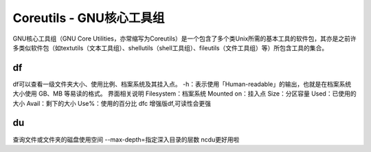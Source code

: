 Coreutils - GNU核心工具组
==========================

GNU核心工具组（GNU Core
Utilities，亦常缩写为Coreutils）是一个包含了多个类Unix所需的基本工具的软件包，其亦是之前许多类似软件包（如textutils（文本工具组）、shellutils（shell工具组）、fileutils（文件工具组）等）所包含工具的集合。

df
----
df可以查看一级文件夹大小、使用比例、档案系统及其挂入点。
-h：表示使用「Human-readable」的输出，也就是在档案系统大小使用 GB、MB 等易读的格式。
界面相关说明
Filesystem：档案系统
Mounted on：挂入点
Size：分区容量
Used：已使用的大小
Avail：剩下的大小
Use%：使用的百分比
dfc 增强版df,可读性会更强

du
----
查询文件或文件夹的磁盘使用空间
--max-depth=指定深入目录的层数
ncdu更好用啦